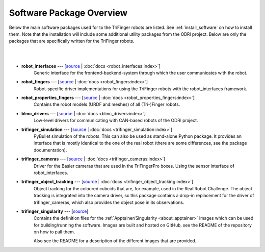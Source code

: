 *************************
Software Package Overview
*************************

Below the main software packages used for to the TriFinger robots are listed.  See
:ref:`install_software` on how to install them.  Note that the installation will include
some additional utility packages from the ODRI project.  Below are only the packages
that are specifically written for the TriFinger robots.

|

.. graphviz:: ../images/package_relationship.dot
   :align: center

|


- **robot_interfaces** --- [`source <https://github.com/open-dynamic-robot-initiative/robot_interfaces>`__ | :doc:`docs <robot_interfaces:index>`]
      Generic interface for the frontend-backend-system through which the user
      communicates with the robot.

- **robot_fingers** --- [`source <https://github.com/open-dynamic-robot-initiative/robot_fingers>`__ | :doc:`docs <robot_fingers:index>`]
      Robot-specific driver implementations for using the TriFinger robots with
      the robot_interfaces framework.

- **robot_properties_fingers** --- [`source <https://github.com/open-dynamic-robot-initiative/robot_properties_fingers>`__ | :doc:`docs <robot_properties_fingers:index>`]
      Contains the robot models (URDF and meshes) of all (Tri-)Finger robots.

- **blmc_drivers** --- [`source <https://github.com/open-dynamic-robot-initiative/blmc_drivers>`__ | :doc:`docs <blmc_drivers:index>`]
      Low-level drivers for communicating with CAN-based robots of the ODRI project.

- **trifinger_simulation** --- [`source <https://github.com/open-dynamic-robot-initiative/trifinger_simulation>`__ | :doc:`docs <trifinger_simulation:index>`]
      PyBullet simulation of the robots.  This can also be used as stand-alone
      Python package.  It provides an interface that is mostly identical to the
      one of the real robot (there are some differences, see the package
      documentation).

- **trifinger_cameras** --- [`source <https://github.com/open-dynamic-robot-initiative/trifinger_cameras>`__ | :doc:`docs <trifinger_cameras:index>`]
      Driver for the Basler cameras that are used in the TriFingerPro boxes.
      Using the sensor interface of robot_interfaces.

- **trifinger_object_tracking** --- [`source <https://github.com/open-dynamic-robot-initiative/trifinger_object_tracking>`__ | :doc:`docs <trifinger_object_tracking:index>`]
      Object tracking for the coloured cuboids that are, for example, used in
      the Real Robot Challenge.
      The object tracking is integrated into the camera driver, so this package
      contains a drop-in replacement for the driver of trifinger_cameras, which
      also provides the object pose in its observations.

- **trifinger_singularity** --- [`source <https://github.com/open-dynamic-robot-initiative/trifinger_singularity>`__]
      Contains the definition files for the :ref:`Apptainer/Singularity
      <about_apptainer>` images which can be used for building/running the software.
      Images are built and hosted on GitHub, see the README of the repository on how to
      pull them.

      Also see the README for a description of the different images that are provided.


..   probably not list the below ones, just mention that there are more packages which are
..   all cloned via treep.
..
..   - cli_utils --- [`source <https://github.com/MPI-IS/cli_utils>`__]
..   - googletest --- [`source <https://github.com/google/googletest>`__]
..   - mpi_cmake_modules --- [`source <https://github.com/machines-in-motion/mpi_cmake_modules>`__]
..   - pybind11 --- [`source <https://github.com/pybind/pybind11>`__]
..   - pybind11_opencv --- [`source <https://github.com/open-dynamic-robot-initiative/pybind11_opencv>`__]
..   - real_time_tools --- [`source <https://github.com/machines-in-motion/real_time_tools>`__]
..   - serialization_utils --- [`source <https://github.com/MPI-IS/serialization_utils>`__]
..   - shared_memory --- [`source <https://github.com/machines-in-motion/shared_memory>`__]
..   - signal_handler --- [`source <https://github.com/MPI-IS/signal_handler>`__]
..   - time_series --- [`source <https://github.com/machines-in-motion/time_series>`__]
..   - yaml_utils --- [`source <https://github.com/machines-in-motion/yaml_utils>`__]
